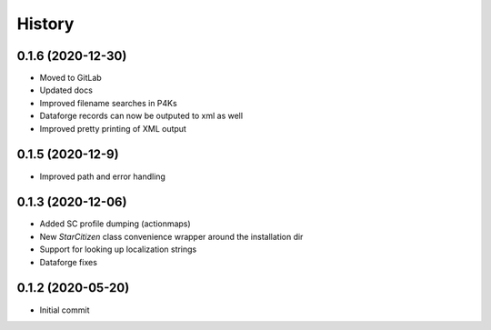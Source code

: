 =======
History
=======

0.1.6 (2020-12-30)
------------------

* Moved to GitLab
* Updated docs
* Improved filename searches in P4Ks
* Dataforge records can now be outputed to xml as well
* Improved pretty printing of XML output

0.1.5 (2020-12-9)
-----------------

* Improved path and error handling

0.1.3 (2020-12-06)
------------------

* Added SC profile dumping (actionmaps)
* New `StarCitizen` class convenience wrapper around the installation dir
* Support for looking up localization strings
* Dataforge fixes

0.1.2 (2020-05-20)
------------------

* Initial commit
